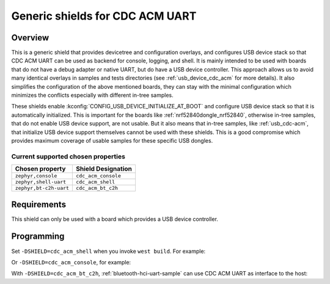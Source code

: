 .. _cdc_acm_shield:

Generic shields for CDC ACM UART
################################

Overview
********

This is a generic shield that provides devicetree and configuration overlays,
and configures USB device stack so that CDC ACM UART can be used as backend
for console, logging, and shell. It is mainly intended to be used with boards
that do not have a debug adapter or native UART, but do have a USB device
controller.
This approach allows us to avoid many identical overlays in samples and tests
directories (see :ref:`usb_device_cdc_acm` for more details).
It also simplifies the configuration of the above mentioned boards,
they can stay with the minimal configuration which minimizes the conflicts
especially with different in-tree samples.

These shields enable :kconfig:`CONFIG_USB_DEVICE_INITIALIZE_AT_BOOT` and
configure USB device stack so that it is automatically initialized.
This is important for the boards like :ref:`nrf52840dongle_nrf52840`,
otherwise in-tree samples, that do not enable USB device support, are
not usable. But it also means that in-tree samples, like :ref:`usb_cdc-acm`,
that initialize USB device support themselves cannot be used with these shields.
This is a good compromise which provides maximum coverage of usable samples for
these specific USB dongles.

Current supported chosen properties
===================================

+------------------------+---------------------+
| Chosen property        | Shield Designation  |
|                        |                     |
+========================+=====================+
| ``zephyr,console``     | ``cdc_acm_console`` |
+------------------------+---------------------+
| ``zephyr,shell-uart``  | ``cdc_acm_shell``   |
+------------------------+---------------------+
| ``zephyr,bt-c2h-uart`` | ``cdc_acm_bt_c2h``  |
+------------------------+---------------------+

Requirements
************

This shield can only be used with a board which provides a USB device
controller.

Programming
***********

Set ``-DSHIELD=cdc_acm_shell`` when you invoke ``west build``. For example:

.. zephyr-app-commands::
   :zephyr-app: samples/subsys/shell/shell_module
   :board: nrf52840dongle_nrf52840
   :shield: cdc_acm_shell
   :goals: build

Or ``-DSHIELD=cdc_acm_console``, for example:

.. zephyr-app-commands::
   :zephyr-app: samples/basic/threads
   :board: nrf52840dongle_nrf52840
   :shield: cdc_acm_console
   :goals: build

With ``-DSHIELD=cdc_acm_bt_c2h``, :ref:`bluetooth-hci-uart-sample` can use
CDC ACM UART as interface to the host:

.. zephyr-app-commands::
   :zephyr-app: samples/bluetooth/hci_uart
   :board: nrf52840dongle_nrf52840
   :shield: cdc_acm_bt_c2h
   :goals: build
